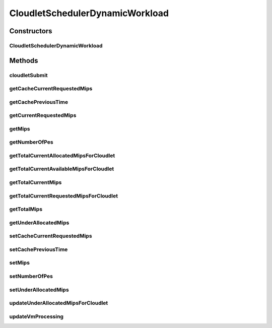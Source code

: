 .. java:import:: org.cloudbus.cloudsim.cloudlets Cloudlet

.. java:import:: org.cloudbus.cloudsim.cloudlets CloudletExecutionInfo

.. java:import:: org.cloudbus.cloudsim.resources Processor

CloudletSchedulerDynamicWorkload
================================

.. java:package:: org.cloudbus.cloudsim.schedulers.cloudlet
   :noindex:

.. java:type:: @Deprecated public class CloudletSchedulerDynamicWorkload extends CloudletSchedulerTimeShared

   CloudletSchedulerDynamicWorkload implements a policy of scheduling performed by a virtual machine to run its \ :java:ref:`Cloudlets <Cloudlet>`\ , assuming there is just one cloudlet which is working as an online service.

   It extends a TimeShared policy, but in fact, considering that there is just one cloudlet for the VM using this scheduler. By this way, such a cloudlet will not compete for CPU with other ones. Each VM must have its own instance of a CloudletScheduler.

   :author: Anton Beloglazov

Constructors
------------
CloudletSchedulerDynamicWorkload
^^^^^^^^^^^^^^^^^^^^^^^^^^^^^^^^

.. java:constructor:: public CloudletSchedulerDynamicWorkload(double mips, int numberOfPes)
   :outertype: CloudletSchedulerDynamicWorkload

   Instantiates a new VM scheduler

   :param mips: The individual MIPS capacity of each PE allocated to the VM using the scheduler, considering that all PEs have the same capacity.
   :param numberOfPes: The number of PEs allocated to the VM using the scheduler.

Methods
-------
cloudletSubmit
^^^^^^^^^^^^^^

.. java:method:: @Override public double cloudletSubmit(Cloudlet cl, double fileTransferTime)
   :outertype: CloudletSchedulerDynamicWorkload

getCacheCurrentRequestedMips
^^^^^^^^^^^^^^^^^^^^^^^^^^^^

.. java:method:: protected List<Double> getCacheCurrentRequestedMips()
   :outertype: CloudletSchedulerDynamicWorkload

   Gets the cache of current requested mips.

   :return: the cache current requested mips

getCachePreviousTime
^^^^^^^^^^^^^^^^^^^^

.. java:method:: protected double getCachePreviousTime()
   :outertype: CloudletSchedulerDynamicWorkload

   Gets the cache of previous time.

   :return: the cache previous time

getCurrentRequestedMips
^^^^^^^^^^^^^^^^^^^^^^^

.. java:method:: @Override public List<Double> getCurrentRequestedMips()
   :outertype: CloudletSchedulerDynamicWorkload

getMips
^^^^^^^

.. java:method:: public final double getMips()
   :outertype: CloudletSchedulerDynamicWorkload

   Gets the mips.

   :return: the mips

getNumberOfPes
^^^^^^^^^^^^^^

.. java:method:: public final int getNumberOfPes()
   :outertype: CloudletSchedulerDynamicWorkload

   Gets the pes number.

   :return: the pes number

getTotalCurrentAllocatedMipsForCloudlet
^^^^^^^^^^^^^^^^^^^^^^^^^^^^^^^^^^^^^^^

.. java:method:: @Override public double getTotalCurrentAllocatedMipsForCloudlet(CloudletExecutionInfo rcl, double time)
   :outertype: CloudletSchedulerDynamicWorkload

getTotalCurrentAvailableMipsForCloudlet
^^^^^^^^^^^^^^^^^^^^^^^^^^^^^^^^^^^^^^^

.. java:method:: @Override public double getTotalCurrentAvailableMipsForCloudlet(CloudletExecutionInfo rcl, List<Double> mipsShare)
   :outertype: CloudletSchedulerDynamicWorkload

getTotalCurrentMips
^^^^^^^^^^^^^^^^^^^

.. java:method:: public double getTotalCurrentMips()
   :outertype: CloudletSchedulerDynamicWorkload

   Gets the total current mips available for the VM using the scheduler. The total is computed from the \ :java:ref:`getCurrentMipsShare()`\

   :return: the total current mips

getTotalCurrentRequestedMipsForCloudlet
^^^^^^^^^^^^^^^^^^^^^^^^^^^^^^^^^^^^^^^

.. java:method:: @Override public double getTotalCurrentRequestedMipsForCloudlet(CloudletExecutionInfo rcl, double time)
   :outertype: CloudletSchedulerDynamicWorkload

getTotalMips
^^^^^^^^^^^^

.. java:method:: public double getTotalMips()
   :outertype: CloudletSchedulerDynamicWorkload

   Gets the total mips considering all PEs.

   :return: the total mips capacity

getUnderAllocatedMips
^^^^^^^^^^^^^^^^^^^^^

.. java:method:: public Map<Cloudlet, Double> getUnderAllocatedMips()
   :outertype: CloudletSchedulerDynamicWorkload

   Gets the under allocated mips.

   :return: the under allocated mips

setCacheCurrentRequestedMips
^^^^^^^^^^^^^^^^^^^^^^^^^^^^

.. java:method:: protected void setCacheCurrentRequestedMips(List<Double> cacheCurrentRequestedMips)
   :outertype: CloudletSchedulerDynamicWorkload

   Sets the cache of current requested mips.

   :param cacheCurrentRequestedMips: the new cache current requested mips

setCachePreviousTime
^^^^^^^^^^^^^^^^^^^^

.. java:method:: protected final void setCachePreviousTime(double cachePreviousTime)
   :outertype: CloudletSchedulerDynamicWorkload

   Sets the cache of previous time.

   :param cachePreviousTime: the new cache previous time

setMips
^^^^^^^

.. java:method:: public final void setMips(double mips)
   :outertype: CloudletSchedulerDynamicWorkload

   Sets the mips.

   :param mips: the new mips

setNumberOfPes
^^^^^^^^^^^^^^

.. java:method:: public final void setNumberOfPes(int pesNumber)
   :outertype: CloudletSchedulerDynamicWorkload

   Sets the pes number.

   :param pesNumber: the new pes number

setUnderAllocatedMips
^^^^^^^^^^^^^^^^^^^^^

.. java:method:: public final void setUnderAllocatedMips(Map<Cloudlet, Double> underAllocatedMips)
   :outertype: CloudletSchedulerDynamicWorkload

   Sets the under allocated mips.

   :param underAllocatedMips: the under allocated mips

updateUnderAllocatedMipsForCloudlet
^^^^^^^^^^^^^^^^^^^^^^^^^^^^^^^^^^^

.. java:method:: public void updateUnderAllocatedMipsForCloudlet(CloudletExecutionInfo rcl, double mips)
   :outertype: CloudletSchedulerDynamicWorkload

   Update under allocated mips for cloudlet.

   :param rcl: the rgl
   :param mips: the mips

updateVmProcessing
^^^^^^^^^^^^^^^^^^

.. java:method:: @Override public double updateVmProcessing(double currentTime, List<Double> mipsShare)
   :outertype: CloudletSchedulerDynamicWorkload

